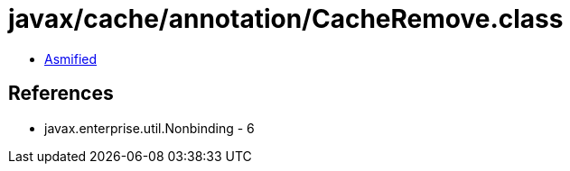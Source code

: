 = javax/cache/annotation/CacheRemove.class

 - link:CacheRemove-asmified.java[Asmified]

== References

 - javax.enterprise.util.Nonbinding - 6
